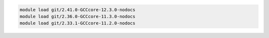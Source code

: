 .. code-block:: console

    module load git/2.41.0-GCCcore-12.3.0-nodocs
    module load git/2.36.0-GCCcore-11.3.0-nodocs
    module load git/2.33.1-GCCcore-11.2.0-nodocs
